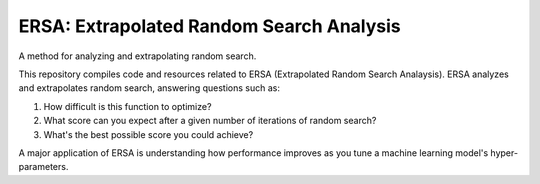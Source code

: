 =========================================
ERSA: Extrapolated Random Search Analysis
=========================================
A method for analyzing and extrapolating random search.

This repository compiles code and resources related to ERSA
(Extrapolated Random Search Analaysis). ERSA analyzes and extrapolates
random search, answering questions such as:

1. How difficult is this function to optimize?
2. What score can you expect after a given number of iterations of
   random search?
3. What's the best possible score you could achieve?

A major application of ERSA is understanding how performance improves as
you tune a machine learning model's hyper-parameters.

